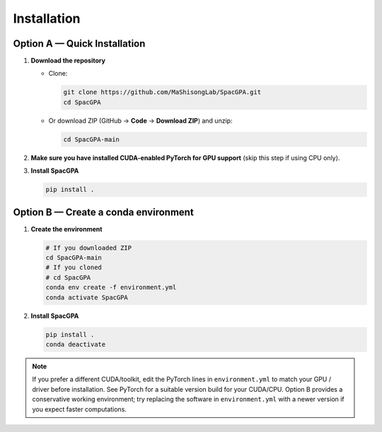 Installation
============

Option A — Quick Installation
-----------------------------

1. **Download the repository**

   - Clone:
     
     .. code-block:: bash

        git clone https://github.com/MaShisongLab/SpacGPA.git
        cd SpacGPA

   - Or download ZIP (GitHub → **Code** → **Download ZIP**) and unzip:

     .. code-block:: bash

        cd SpacGPA-main

2. **Make sure you have installed CUDA-enabled PyTorch for GPU support**  
   (skip this step if using CPU only).

3. **Install SpacGPA**

   .. code-block:: bash

      pip install .

Option B — Create a conda environment
-------------------------------------

1. **Create the environment**

   .. code-block:: bash

      # If you downloaded ZIP
      cd SpacGPA-main
      # If you cloned
      # cd SpacGPA
      conda env create -f environment.yml
      conda activate SpacGPA

2. **Install SpacGPA**

   .. code-block:: bash

      pip install .
      conda deactivate

.. note::

   If you prefer a different CUDA/toolkit, edit the PyTorch lines in
   ``environment.yml`` to match your GPU / driver before installation.
   See PyTorch for a suitable version build for your CUDA/CPU.
   Option B provides a conservative working environment; try replacing
   the software in ``environment.yml`` with a newer version if you expect
   faster computations.